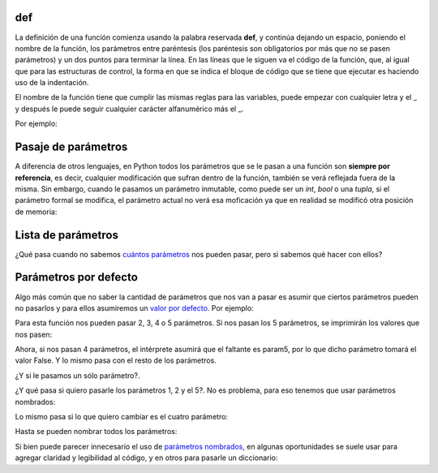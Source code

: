 def
---

La definición de una función comienza usando la palabra reservada **def**, y
continúa dejando un espacio, poniendo el nombre de la función, los parámetros
entre paréntesis (los paréntesis son obligatorios por más que no se pasen
parámetros) y un dos puntos para terminar la línea. En las líneas que le siguen
va el código de la función, que, al igual que para las estructuras de control,
la forma en que se indica el bloque de código que se tiene que ejecutar es
haciendo uso de la indentación.

El nombre de la función tiene que cumplir las mismas reglas para las variables,
puede empezar con cualquier letra y el \_ y después le puede seguir cualquier
carácter alfanumérico más el \_.

Por ejemplo:

.. activecode:: py_00

    # Defino la función sumar
    def sumar(x, y):
        suma = x + y
        print(suma)

    sumar(1, 2)


Pasaje de parámetros
--------------------

A diferencia de otros lenguajes, en Python todos los parámetros que se
le pasan a una función son **siempre por referencia**, es decir,
cualquier modificación que sufran dentro de la función, también se verá
reflejada fuera de la misma. Sin embargo, cuando le pasamos un parámetro
inmutable, como puede ser un *int*, *bool* o una *tupla*, si el
parámetro formal se modifica, el parámetro actual no verá esa moficación
ya que en realidad se modificó otra posición de memoria:

.. activecode:: py_18
    :nocodelens:

    def multiplicar_y_agregar(num, lista):
        num *= 2
        lista.append(num)
        print('Dentro de la función num vale {num} y ' 
              'lista vale {lista}'.format(num=num, lista=lista))
        
    lista = []
    n = 2
    print('1. Al comenzar num vale {num} y lista '
          'vale {lista}'.format(num=n, lista=lista))
    multiplicar_y_agregar(n, lista)
    print('2. Fuera de la función num vale {num} y ' \
          'lista vale {lista}'.format(num=n, lista=lista))
    print()
    n *= 3
    print('Ahora multiplico por 3: n *= 3 --> n = {}'.format(n))
    multiplicar_y_agregar(n, lista)
    print('3. Fuera de la función num vale {num} y lista ' 
          'vale {lista}'.format(num=n, lista=lista))



Lista de parámetros
-------------------

¿Qué pasa cuando no sabemos `cuántos
parámetros <https://docs.python.org/2/tutorial/controlflow.html#arbitrary-argument-lists>`__
nos pueden pasar, pero si sabemos qué hacer con ellos?

.. activecode:: py_19
    :nocodelens:

    def sumar(*lista_de_numeros):
        suma = 0
        for e in lista_de_numeros:
            suma += e
            
        return suma
    
    print(sumar(1, 2))
    print(sumar(1, 2, 3, 4, 5))
    print(sumar(*[1, 2, 3, 4, 5, 6]))
    print(sumar)



Parámetros por defecto
----------------------

Algo más común que no saber la cantidad de parámetros que nos van a
pasar es asumir que ciertos parámetros pueden no pasarlos y para ellos
asumiremos un `valor por
defecto <https://docs.python.org/2/tutorial/controlflow.html#default-argument-values>`__.
Por ejemplo:

.. activecode:: py_20
    :nocodelens:

    def imprimir_parametros(param1, param2, param3=5, 
                            param4="es el cuarto parametro", 
                            param5=False):
        print(param1, param2, param3, param4, param5)


Para esta función nos pueden pasar 2, 3, 4 o 5 parámetros. Si nos pasan
los 5 parámetros, se imprimirán los valores que nos pasen:

.. activecode:: py_21
    :nocodelens:
    :include: py_20

    imprimir_parametros(1, 2, 3, 4, 5)


Ahora, si nos pasan 4 parámetros, el intérprete asumirá que el faltante
es param5, por lo que dicho parámetro tomará el valor False. Y lo mismo
pasa con el resto de los parámetros.

.. activecode:: py_22
    :nocodelens:
    :include: py_20

    imprimir_parametros(1, 2, 3, 4)
    imprimir_parametros(1, 2, 3)
    imprimir_parametros(1, 2)


¿Y si le pasamos un sólo parámetro?.

.. activecode:: py_23
    :nocodelens:
    :include: py_20

    imprimir_parametros(1)



¿Y qué pasa si quiero pasarle los parámetros 1, 2 y el 5?. No es
problema, para eso tenemos que usar parámetros nombrados:

.. activecode:: py_24
    :nocodelens:
    :include: py_20

    imprimir_parametros(1, 2, param5="Este el parametro5")
    imprimir_parametros(1, 2)



Lo mismo pasa si lo que quiero cambiar es el cuatro parámetro:

.. activecode:: py_25
    :nocodelens:
    :include: py_20

    imprimir_parametros(1, 2, param4=4)


Hasta se pueden nombrar todos los parámetros:

.. activecode:: py_26
    :nocodelens:
    :include: py_20

    imprimir_parametros(param5=1, param3=2, param1=3, param2=4, param4=5)



Si bien puede parecer innecesario el uso de `parámetros
nombrados <https://docs.python.org/2/tutorial/controlflow.html#keyword-arguments>`__,
en algunas oportunidades se suele usar para agregar claridad y
legibilidad al código, y en otros para pasarle un diccionario:

.. activecode:: py_27
    :nocodelens:
    :include: py_20

    parametros = {
        'param1': 1,
        'param2': 2,
        'param3': 3,
        'param4': 4,
        'param5': 5,
    }
    
    imprimir_parametros(**parametros)




